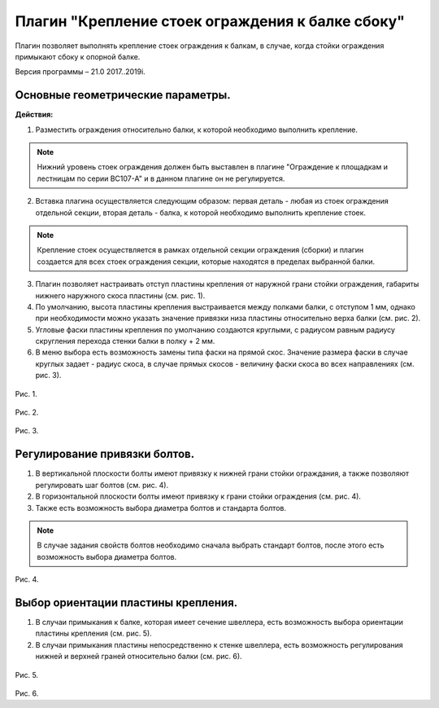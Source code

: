 .. _Крепление стоек ограждения к балке сбоку.:

========
Плагин "Крепление стоек ограждения к балке сбоку"
========
.. figure:: /ico/p1.bmp
   :alt: 
   :align: center

Плагин позволяет выполнять крепление стоек ограждения к балкам, в случае, когда стойки ограждения примыкают сбоку к опорной балке.

Версия программы – 21.0 2017..2019i.

Основные геометрические параметры.
---------------------------------

**Действия:**

1. Разместить ограждения относительно балки, к которой необходимо выполнить крепление. 

.. note::
   Нижний уровень стоек ограждения должен быть выставлен в плагине "Ограждение к площадкам и лестницам по серии ВС107-А" и в данном плагине он не регулируется.

2. Вставка плагина осуществляется следующим образом: первая деталь - любая из стоек ограждения отдельной секции, вторая деталь - балка, к которой необходимо выполнить крепление стоек.

.. note::
   Крепление стоек осуществляется в рамках отдельной секции ограждения (сборки) и плагин создается для всех стоек ограждения секции, которые находятся в пределах выбранной балки.

3. Плагин позволяет настраивать отступ пластины крепления от наружной грани стойки ограждения, габариты нижнего наружного скоса пластины (см.  рис. 1).

4. По умолчанию, высота пластины крепления выстраивается между полками балки, с отступом 1 мм, однако при необходимости можно указать значение привязки низа пластины относительно верха балки (см.  рис. 2).

5. Угловые фаски пластины крепления по умолчанию создаются круглыми, с радиусом равным радиусу скругления перехода стенки балки в полку + 2 мм.

6. В меню выбора есть возможность замены типа фаски на прямой скос. Значение размера фаски в случае круглых задает - радиус скоса, в случае прямых скосов - величину фаски скоса во всех направлениях (см.  рис. 3).


.. figure:: /ВС107-А_Plugins1/pic/1.1.png
   :alt: 
   :align: center

Рис. 1.

.. figure:: /ВС107-А_Plugins1/pic/1.2.png
   :alt: 
   :align: center

Рис. 2.

.. figure:: /ВС107-А_Plugins1/pic/1.3.png
   :alt: 
   :align: center

Рис. 3.

Регулирование привязки болтов.
---------------------------------

1. В вертикальной плоскости болты имеют привязку к нижней грани стойки ограждания, а также позволяют регулировать шаг болтов (см.  рис. 4).

2. В горизонтальной плоскости болты имеют привязку к грани стойки ограждения (см.  рис. 4).

3. Также есть возможность выбора диаметра болтов и стандарта болтов.

.. note::
   В случае задания свойств болтов необходимо сначала выбрать стандарт болтов, после этого есть возможность выбора диаметра болтов.

.. figure:: /ВС107-А_Plugins1/pic/1.4.png
   :alt: 
   :align: center

Рис. 4.

Выбор ориентации пластины крепления.
---------------------------------

1. В случаи примыкания к балке, которая имеет сечение швеллера, есть возможность выбора ориентации пластины крепления (см.  рис. 5).

2. В случаи примыкания пластины непосредственно к стенке швеллера, есть возможность регулирования нижней и верхней граней относительно балки (см.  рис. 6).

.. figure:: /ВС107-А_Plugins1/pic/1.5.png
   :alt: 
   :align: center

Рис. 5.

.. figure:: /ВС107-А_Plugins1/pic/1.6.png
   :alt: 
   :align: center

Рис. 6.